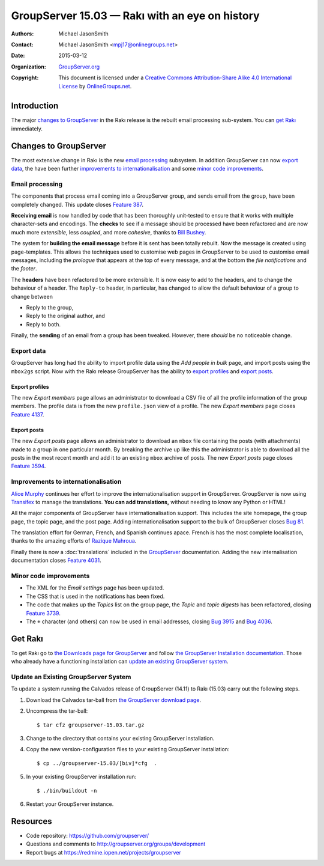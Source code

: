 ===============================================
GroupServer 15.03 — Rakı with an eye on history
===============================================

:Authors: `Michael JasonSmith`_;
:Contact: Michael JasonSmith <mpj17@onlinegroups.net>
:Date: 2015-03-12
:Organization: `GroupServer.org`_
:Copyright: This document is licensed under a
  `Creative Commons Attribution-Share Alike 4.0 International
  License`_ by `OnlineGroups.net`_.

.. highlight:: console

------------
Introduction
------------

The major `changes to GroupServer`_ in the Rakı release is the
rebuilt email processing sub-system.  You can `get Rakı`_
immediately.

----------------------
Changes to GroupServer
----------------------

The most extensive change in Rakı is the new `email processing`_
subsystem. In addition GroupServer can now `export data`_, the
have been further `improvements to internationalisation`_ and
some `minor code improvements`_.

Email processing
================

The components that process email coming into a GroupServer
group, and sends email from the group, have been completely
changed. This update closes `Feature 387`_.

.. _Feature 387: https://redmine.iopen.net/issues/387

**Receiving email** is now handled by code that has been
thoroughly unit-tested to ensure that it works with multiple
character-sets and encodings. The **checks** to see if a message
should be processed have been refactored and are now much more
*extensible*, less *coupled*, and more *cohesive*, thanks to
`Bill Bushey`_.

The system for **building the email message** before it is sent
has been totally rebuilt. Now the message is created using
page-templates. This allows the techniques used to customise web
pages in GroupServer to be used to customise email messages,
including the *prologue* that appears at the top of every
message, and at the bottom the *file notifications* and the
*footer*.

The **headers** have been refactored to be more extensible. It is
now easy to add to the headers, and to change the behaviour of a
header. The ``Reply-to`` header, in particular, has changed to
allow the default behaviour of a group to change between

* Reply to the group,
* Reply to the original author, and
* Reply to both.

Finally, the **sending** of an email from a group has been
tweaked. However, there *should* be no noticeable change.

Export data
===========

GroupServer has long had the ability to import profile data using
the *Add people in bulk* page, and import posts using the
``mbox2gs`` script. Now with the Rakı release GroupServer has the
ability to `export profiles`_ and `export posts`_.

Export profiles
---------------

The new *Export members* page allows an administrator to download
a CSV file of all the profile information of the group
members. The profile data is from the new ``profile.json`` view
of a profile. The new *Export members* page closes `Feature
4137`_.

.. _Feature 4137: https://redmine.iopen.net/issues/4137

Export posts
------------

The new *Export posts* page allows an administrator to download
an ``mbox`` file containing the posts (with attachments) made to
a group in one particular month. By breaking the archive up like
this the administrator is able to download all the posts in the
most recent month and add it to an existing ``mbox`` archive of
posts. The new *Export posts* page closes `Feature 3594`_.

.. _Feature 3594: https://redmine.iopen.net/issues/3594

Improvements to internationalisation
====================================

`Alice Murphy`_ continues her effort to improve the
internationalisation support in GroupServer. GroupServer is now
using Transifex_ to manage the translations. **You can add
translations,** without needing to know any Python or HTML!

.. _Transifex: https://www.transifex.com/organization/groupserver/

All the major components of GroupServer have internationalisation
support. This includes the site homepage, the group page, the
topic page, and the post page. Adding internationalisation
support to the bulk of GroupServer closes `Bug 81`_.

.. _Bug 81: https://redmine.iopen.net/issues/81

The translation effort for German, French, and Spanish continues
apace. French is has the most complete localisation, thanks to
the amazing efforts of `Razique Mahroua`_.

.. _Razique Mahroua: https://www.transifex.com/accounts/profile/Razique/

Finally there is now a :doc:`translations` included in the
GroupServer_ documentation. Adding the new internalisation
documentation closes `Feature 4031`_.

.. _Feature 4031: https://redmine.iopen.net/issues/4031

Minor code improvements
=======================

* The XML for the *Email settings* page has been updated.
* The CSS that is used in the notifications has been fixed.
* The code that makes up the *Topics* list on the group page, the
  *Topic* and *topic digests* has been refactored, closing
  `Feature 3739`_.
* The ``+`` character (and others) can now be used in email
  addresses, closing `Bug 3915`_ and `Bug 4036`_.

.. _Feature 3739: https://redmine.iopen.net/issues/3739
.. _Bug 3915: https://redmine.iopen.net/issues/3915
.. _Bug 4036: https://redmine.iopen.net/issues/4036

--------
Get Rakı
--------

To get Rakı go to `the Downloads page for GroupServer`_ and
follow `the GroupServer Installation documentation`_. Those who
already have a functioning installation can `update an existing
GroupServer system`_.

..  _The Downloads page for GroupServer: http://groupserver.org/downloads
..  _The GroupServer Installation documentation: 
    http://groupserver.readthedocs.org/

Update an Existing GroupServer System
=====================================

To update a system running the Calvados release of GroupServer
(14.11) to Rakı (15.03) carry out the following steps.

#.  Download the Calvados tar-ball from `the GroupServer
    download page <http://groupserver.org/downloads>`_.

#.  Uncompress the tar-ball::

      $ tar cfz groupserver-15.03.tar.gz

#.  Change to the directory that contains your existing
    GroupServer installation.

#.  Copy the new version-configuration files to your existing
    GroupServer installation::

      $ cp ../groupserver-15.03/[biv]*cfg  .

#.  In your existing GroupServer installation run::

      $ ./bin/buildout -n

#.  Restart your GroupServer instance.

---------
Resources
---------

- Code repository: https://github.com/groupserver/
- Questions and comments to http://groupserver.org/groups/development
- Report bugs at https://redmine.iopen.net/projects/groupserver

..  _GroupServer: http://groupserver.org/
..  _GroupServer.org: http://groupserver.org/
..  _OnlineGroups.Net: https://onlinegroups.net/
..  _Creative Commons Attribution-Share Alike 4.0 International License:
    http://creativecommons.org/licenses/by-sa/4.0/
..  _Michael JasonSmith: http://groupserver.org/p/mpj17
..  _Dan Randow: http://groupserver.org/p/danr
..  _Bill Bushey: http://groupserver.org/p/wbushey
..  _Alice Murphy: http://groupserver.org/p/alice
..  _E-Democracy.org: http://forums.e-democracy.org/

..  LocalWords:  refactored iopen JPEG redmine jQuery jquery async Rakı Bushey
..  LocalWords:  Randow Organization sectnum Slivovica DMARC CSS Calvados Rakı
..  LocalWords:  SMTP smtp mbox CSV Transifex

